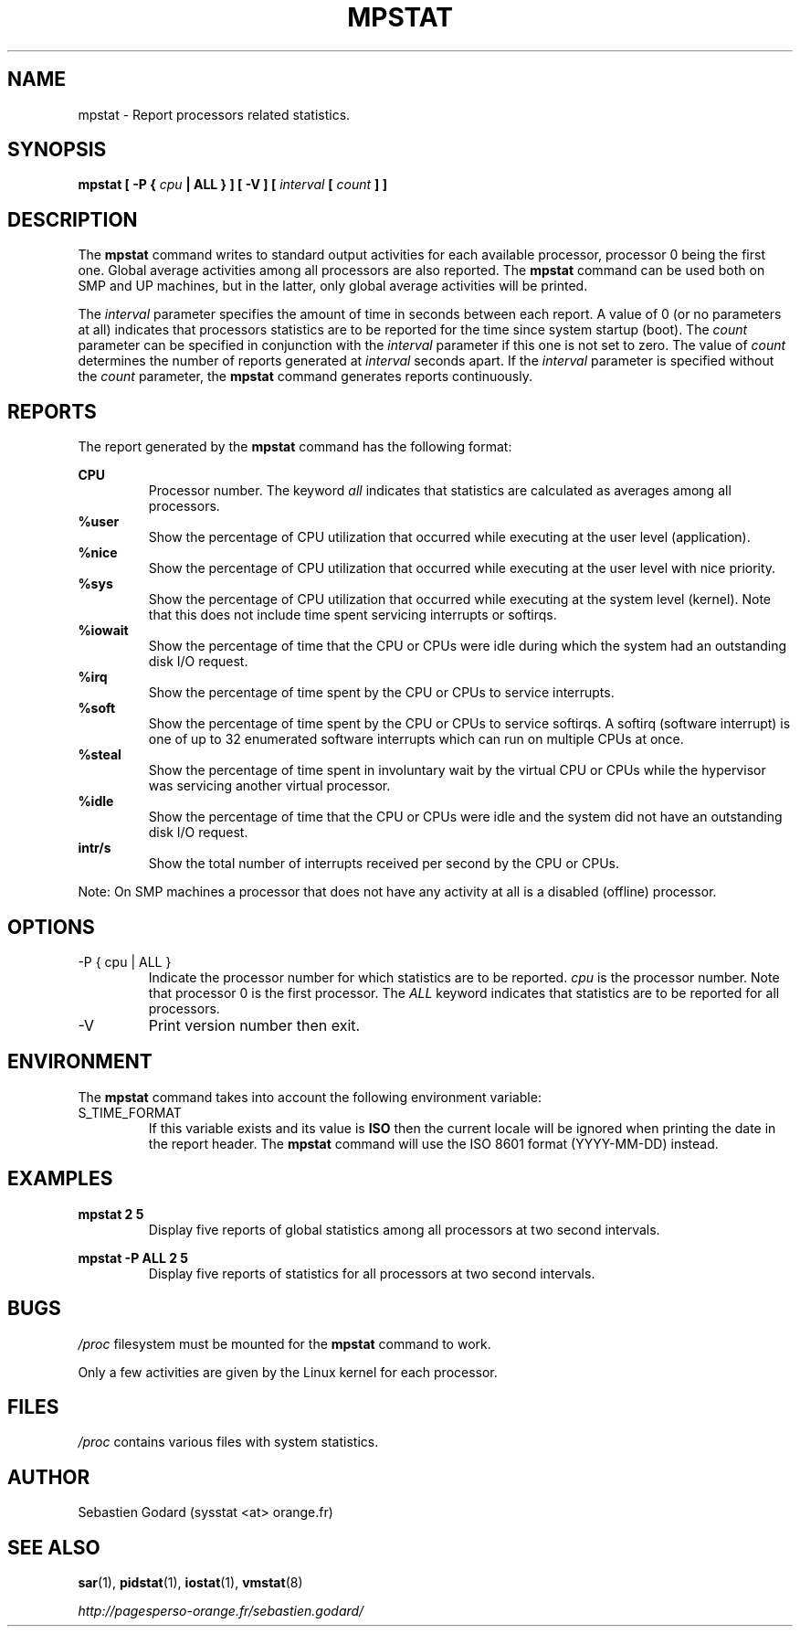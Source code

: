 .TH MPSTAT 1 "JULY 2007" Linux "Linux User's Manual" -*- nroff -*-
.SH NAME
mpstat \- Report processors related statistics.
.SH SYNOPSIS
.B mpstat [ -P {
.I cpu
.B | ALL } ] [ -V ] [
.I interval
.B [
.I count
.B ] ]
.SH DESCRIPTION
The
.B mpstat
command writes to standard output activities for each available processor,
processor 0 being the first one.
Global average activities among all processors are also reported.
The
.B mpstat
command can be used both on SMP and UP machines, but in the latter, only global
average activities will be printed.

The
.I interval
parameter specifies the amount of time in seconds between each report.
A value of 0 (or no parameters at all) indicates that processors statistics are
to be reported for the time since system startup (boot).
The
.I count
parameter can be specified in conjunction with the
.I interval
parameter if this one is not set to zero. The value of
.I count
determines the number of reports generated at
.I interval
seconds apart. If the
.I interval
parameter is specified without the
.I count
parameter, the
.B mpstat
command generates reports continuously.

.SH REPORTS
The report generated by the
.B mpstat
command has the following format:

.B CPU
.RS
Processor number. The keyword
.I all
indicates that statistics are calculated as averages among all
processors.
.RE
.B %user
.RS
Show the percentage of CPU utilization that occurred while
executing at the user level (application).
.RE
.B %nice
.RS
Show the percentage of CPU utilization that occurred while
executing at the user level with nice priority.
.RE
.B %sys
.RS
Show the percentage of CPU utilization that occurred while
executing at the system level (kernel). Note that this does not
include time spent servicing interrupts or softirqs.
.RE
.B %iowait
.RS
Show the percentage of time that the CPU or CPUs were idle during which
the system had an outstanding disk I/O request.
.RE
.B %irq
.RS
Show the percentage of time spent by the CPU or CPUs to service interrupts.
.RE
.B %soft
.RS
Show the percentage of time spent by the CPU or CPUs to service softirqs.
A softirq (software interrupt) is one of up to 32 enumerated software
interrupts which can run on multiple CPUs at once.
.RE
.B %steal
.RS
Show the percentage of time spent in involuntary wait by the virtual CPU
or CPUs while the hypervisor was servicing another virtual processor.
.RE
.B %idle
.RS
Show the percentage of time that the CPU or CPUs were idle and the system
did not have an outstanding disk I/O request.
.RE
.B intr/s
.RS
Show the total number of interrupts received per second by
the CPU or CPUs.
.RE

Note: On SMP machines a processor that does not have any activity at all
is a disabled (offline) processor.
.RE

.SH OPTIONS
.IP "-P { cpu | ALL }"
Indicate the processor number for which statistics are to be reported.
.I cpu
is the processor number. Note that processor 0 is the first processor.
The
.I ALL
keyword indicates that statistics are to be reported for all processors.
.IP -V
Print version number then exit.

.SH ENVIRONMENT
The
.B mpstat
command takes into account the following environment variable:

.IP S_TIME_FORMAT
If this variable exists and its value is
.BR ISO
then the current locale will be ignored when printing the date in the report header.
The
.B mpstat
command will use the ISO 8601 format (YYYY-MM-DD) instead.

.SH EXAMPLES
.B mpstat 2 5
.RS
Display five reports of global statistics among all processors at two second intervals.
.RE

.B mpstat -P ALL 2 5
.RS
Display five reports of statistics for all processors at two second intervals.

.SH BUGS
.I /proc
filesystem must be mounted for the
.B mpstat
command to work.

Only a few activities are given by the Linux kernel for each processor.

.SH FILES
.IR /proc
contains various files with system statistics.

.SH AUTHOR
Sebastien Godard (sysstat <at> orange.fr)
.SH SEE ALSO
.BR sar (1),
.BR pidstat (1),
.BR iostat (1),
.BR vmstat (8)

.I http://pagesperso-orange.fr/sebastien.godard/
